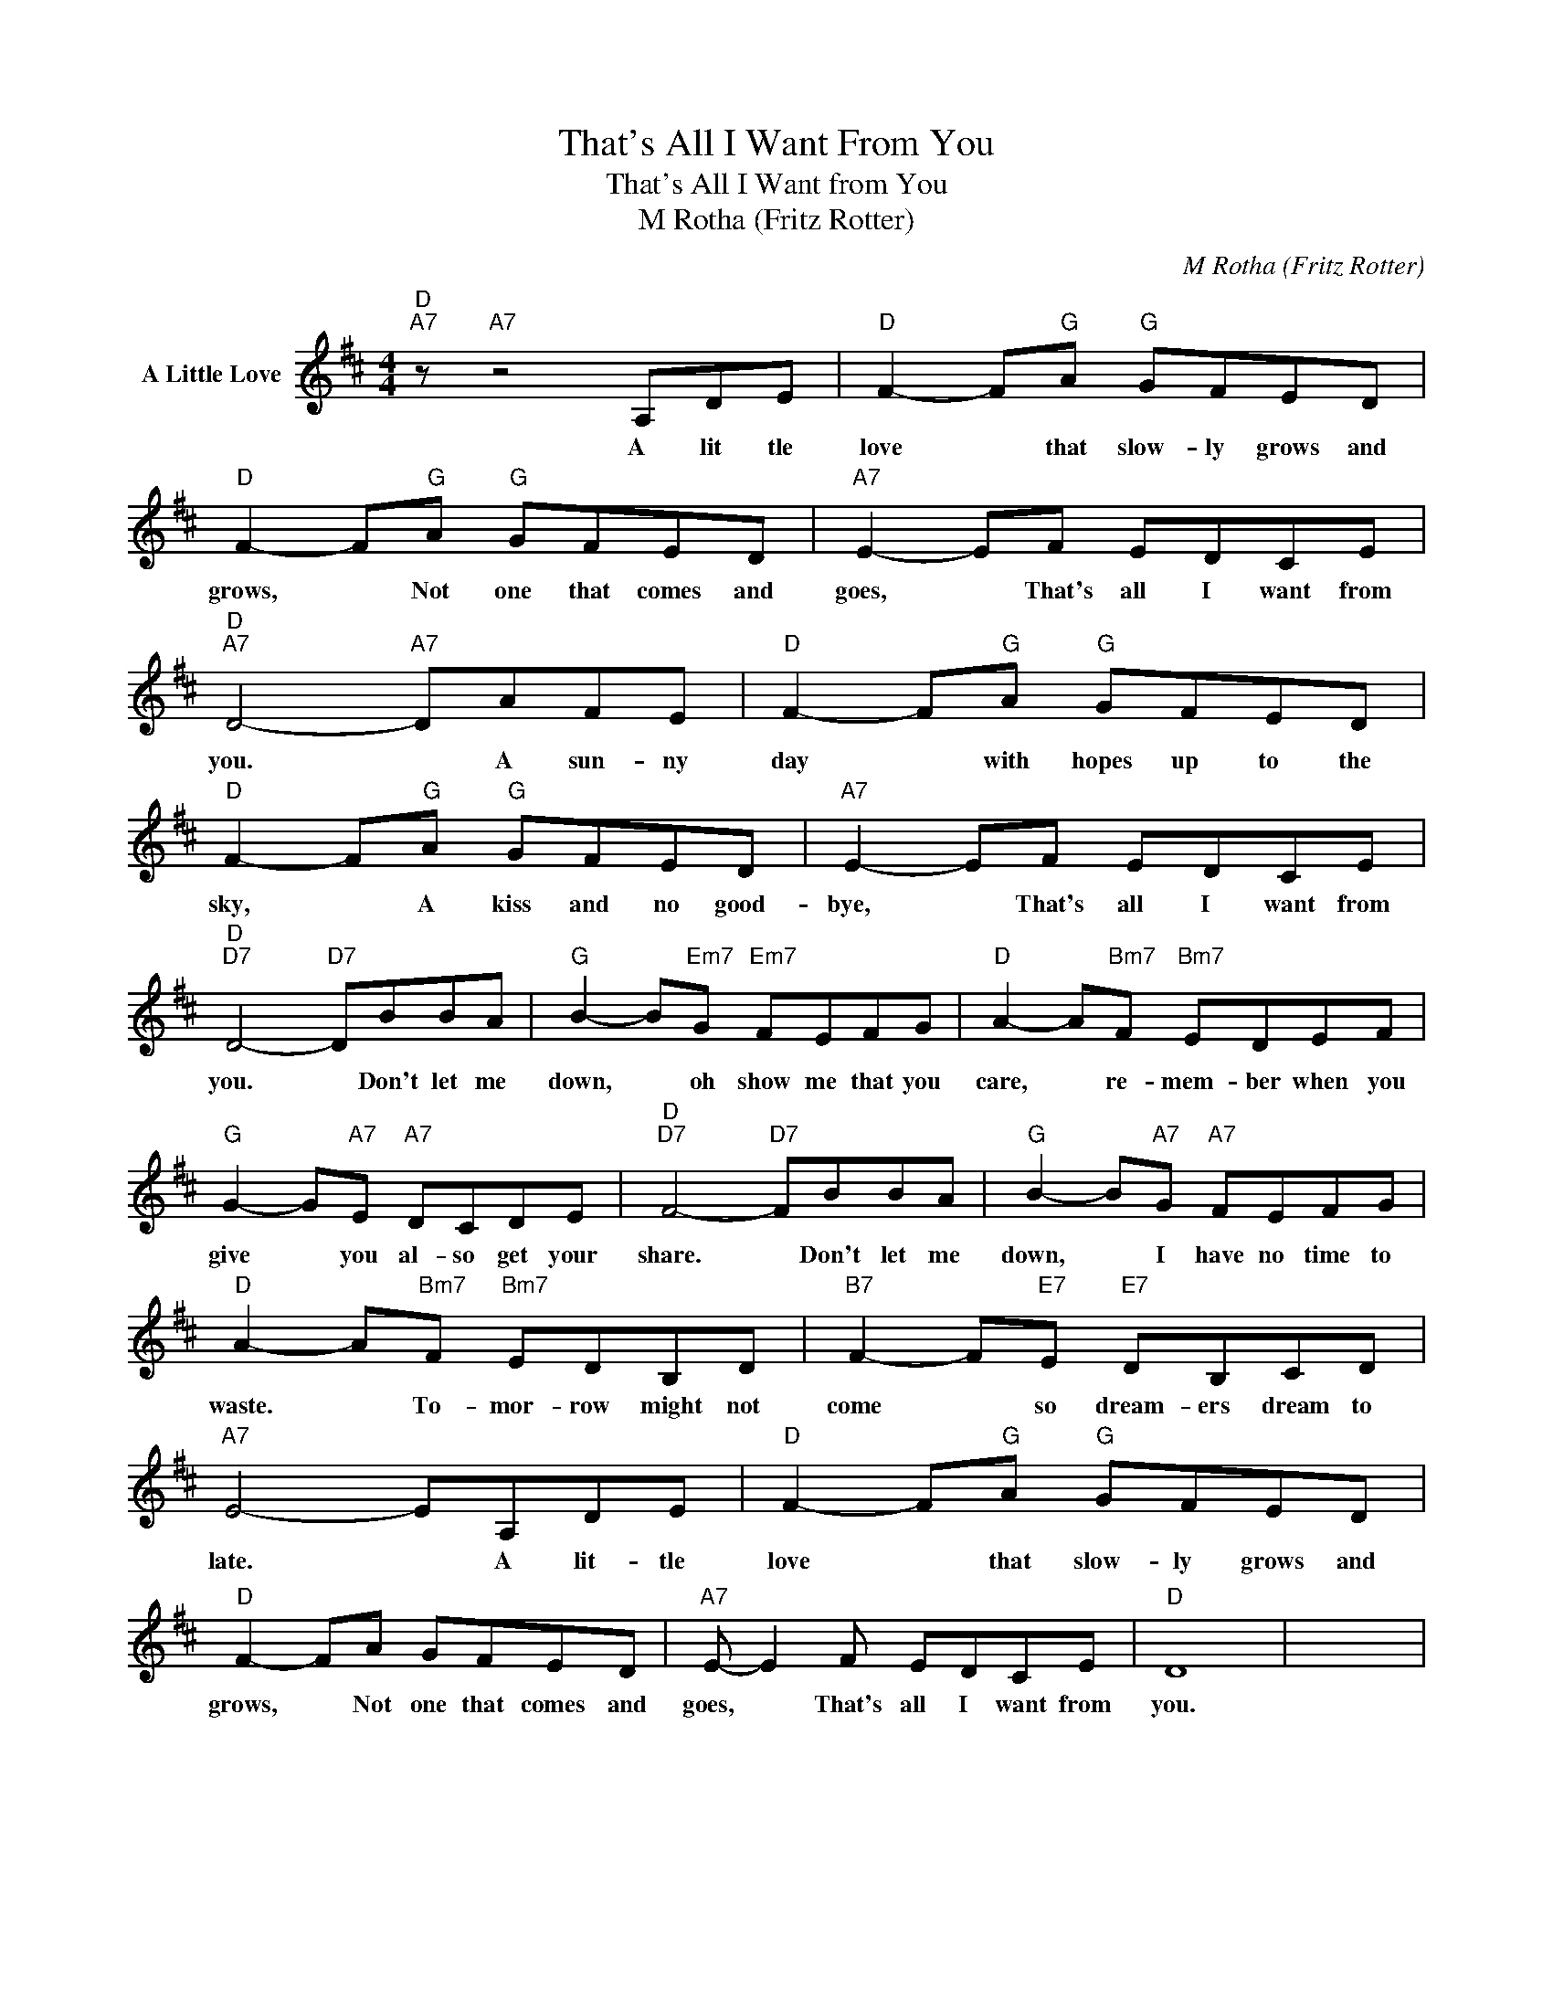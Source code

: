 X:1
T:That's All I Want From You
T:That's All I Want from You
T:M Rotha (Fritz Rotter)
C:M Rotha (Fritz Rotter)
Z:All Rights Reserved
L:1/8
M:4/4
K:D
V:1 treble nm="A Little Love"
%%MIDI program 0
V:1
"D""A7" z"A7" z4 A,DE |"D" F2- F"G"A"G" GFED |"D" F2- F"G"A"G" GFED |"A7" E2- EF EDCE | %4
w: A~ lit tle~|love~ * that~ slow- ly grows~ and~|grows,~ * Not~ one~ that~ comes~ and~|goes,~ * That's all~ I~ want~ from~|
"D""A7" D4-"A7" DAFE |"D" F2- F"G"A"G" GFED |"D" F2- F"G"A"G" GFED |"A7" E2- EF EDCE | %8
w: you.~ * A sun- ny|day * with~ hopes~ up~ to~ the~|sky,~ * A kiss~ and~ no good-|bye,~ * That's~ all~ I~ want from~|
"D""D7" D4-"D7" DBBA |"G" B2- B"Em7"G"Em7" FEFG |"D" A2- A"Bm7"F"Bm7" EDEF | %11
w: you.~ * Don't let me~|down, * ~oh show me that you|care, * re- mem- ~ber when ~you|
"G" G2- G"A7"E"A7" DCDE |"D""D7" F4-"D7" FBBA |"G" B2- B"A7"G"A7" FEFG | %14
w: give * you al- so get~ your~|share.~ * Don't~ let me|down,~ * I have no~ time~ to~|
"D" A2- A"Bm7"F"Bm7" EDB,D |"B7" F2- F"E7"E"E7" DB,CD |"A7" E4- EA,DE |"D" F2- F"G"A"G" GFED | %18
w: waste.~ * To- mor- row~ might not~|come~ * so dream- ers~ dream to~|late.~ * A lit- tle~|love * that slow- ly~ grows~ and~|
"D" F2- FA GFED |"A7" E- E2 F EDCE |"D" D8 | x8 | %22
w: grows,~ * Not one that~ comes~ and|goes,~ * That's~ all~ I~ want from~|you.||

